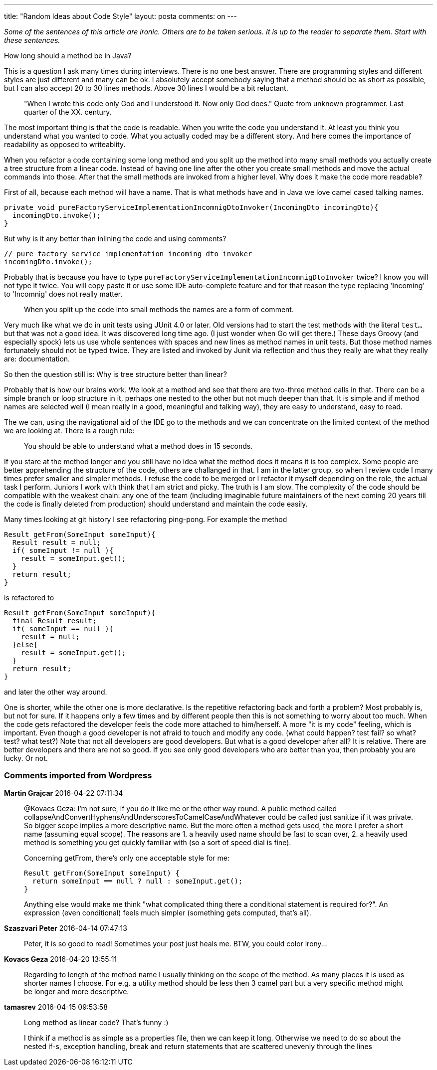 ---
title: "Random Ideas about Code Style" 
layout: posta
comments: on
---

__Some of the sentences of this article are ironic. Others are to be taken serious. It is up to the reader to separate them. Start with these sentences.__

How long should a method be in Java?

This is a question I ask many times during interviews. There is no one best answer. There are programming styles and different styles are just different and many can be ok. I absolutely accept somebody saying that a method should be as short as possible, but I can also accept 20 to 30 lines methods. Above 30 lines I would be a bit reluctant.

[quote]
____
"When I wrote this code only God and I understood it. Now only God does."
Quote from unknown programmer. Last quarter of the XX. century.
____


The most important thing is that the code is readable. When you write the code you understand it. At least you think you understand what you wanted to code. What you actually coded may be a different story. And here comes the importance of readability as opposed to writeablity.

When you refactor a code containing some long method and you split up the method into many small methods you actually create a tree structure from a linear code. Instead of having one line after the other you create small methods and move the actual commands into those. After that the small methods are invoked from a higher level. Why does it make the code more readable?

First of all, because each method will have a name. That is what methods have and in Java we love camel cased talking names.

[source,java]
----
private void pureFactoryServiceImplementationIncomnigDtoInvoker(IncomingDto incomingDto){
  incomingDto.invoke();
}
----


But why is it any better than inlining the code and using comments?

[source,java]
----
// pure factory service implementation incoming dto invoker
incomingDto.invoke();
----


Probably that is because you have to type `pureFactoryServiceImplementationIncomnigDtoInvoker` twice? I know you will not type it twice. You will copy paste it or use some IDE auto-complete feature and for that reason the type replacing 'Incoming' to 'Incomnig' does not really matter.

[quote]
____

When you split up the code into small methods the names are a form of comment.

____


Very much like what we do in unit tests using JUnit 4.0 or later. Old versions had to start the test methods with the literal `test...` but that was not a good idea. It was discovered long time ago. (I just wonder when Go will get there.) These days Groovy (and especially spock) lets us use whole sentences with spaces and new lines as method names in unit tests. But those method names fortunately should not be typed twice. They are listed and invoked by Junit via reflection and thus they really are what they really are: documentation.

So then the question still is: Why is tree structure better than linear?

Probably that is how our brains work. We look at a method and see that there are two-three method calls in that. There can be a simple branch or loop structure in it, perhaps one nested to the other but not much deeper than that. It is simple and if method names are selected well (I mean really in a good, meaningful and talking way), they are easy to understand, easy to read.

The we can, using the navigational aid of the IDE go to the methods and we can concentrate on the limited context of the method we are looking at. There is a rough rule:

[quote]
____

You should be able to understand what a method does in 15 seconds.

____


If you stare at the method longer and you still have no idea what the method does it means it is too complex. Some people are better apprehending the structure of the code, others are challanged in that. I am in the latter group, so when I review code I many times prefer smaller and simpler methods. I refuse the code to be merged or I refactor it myself depending on the role, the actual task I perform. Juniors I work with think that I am strict and picky. The truth is I am slow. The complexity of the code should be compatible with the weakest chain: any one of the team (including imaginable future maintainers of the next coming 20 years till the code is finally deleted from production) should understand and maintain the code easily.

Many times looking at git history I see refactoring ping-pong. For example the method

[source,java]
----
Result getFrom(SomeInput someInput){
  Result result = null;
  if( someInput != null ){
    result = someInput.get();
  }
  return result;
}
----


is refactored to

[source,java]
----
Result getFrom(SomeInput someInput){
  final Result result;
  if( someInput == null ){
    result = null;
  }else{
    result = someInput.get();
  }
  return result;
}
----


and later the other way around.

One is shorter, while the other one is more declarative. Is the repetitive refactoring back and forth a problem? Most probably is, but not for sure. If it happens only a few times and by different people then this is not something to worry about too much. When the code gets refactored the developer feels the code more attached to him/herself. A more "it is my code" feeling, which is important. Even though a good developer is not afraid to touch and modify any code. (what could happen? test fail? so what? test? what test?) Note that not all developers are good developers. But what is a good developer after all? It is relative. There are better developers and there are not so good. If you see only good developers who are better than you, then probably you are lucky. Or not.


=== Comments imported from Wordpress


*Martin Grajcar* 2016-04-22 07:11:34





[quote]
____
@Kovacs Geza: I'm not sure, if you do it like me or the other way round. A public method called 
collapseAndConvertHyphensAndUnderscoresToCamelCaseAndWhatever could be called just sanitize if it was private. So bigger scope implies a more descriptive name. But the more often a method gets used, the more I prefer a short name (assuming equal scope). The reasons are 1. a heavily used name should be fast to scan over, 2. a heavily used method is something you get quickly familiar with (so a sort of speed dial is fine).

Concerning getFrom, there's only one acceptable style for me:

[source]
----

Result getFrom(SomeInput someInput) {
  return someInput == null ? null : someInput.get();
}

----


Anything else would make me think "what complicated thing there a conditional statement is required for?". An expression (even conditional) feels much simpler (something gets computed, that's all).
____





*Szaszvari Peter* 2016-04-14 07:47:13





[quote]
____
Peter, it is so good to read! Sometimes your post just heals me. BTW, you could color irony...
____





*Kovacs Geza* 2016-04-20 13:55:11





[quote]
____
Regarding to length of the method name I usually thinking on the scope of the method. As many places it is used as shorter names I choose. For e.g. a utility method should be less then 3 camel part but a very specific method might be longer and more descriptive.
____





*tamasrev* 2016-04-15 09:53:58





[quote]
____
Long method as linear code? That's funny :)

I think if a method is as simple as a properties file, then we can keep it long. Otherwise we need to do so about the nested if-s, exception handling, break and return statements that are scattered unevenly through the lines
____




